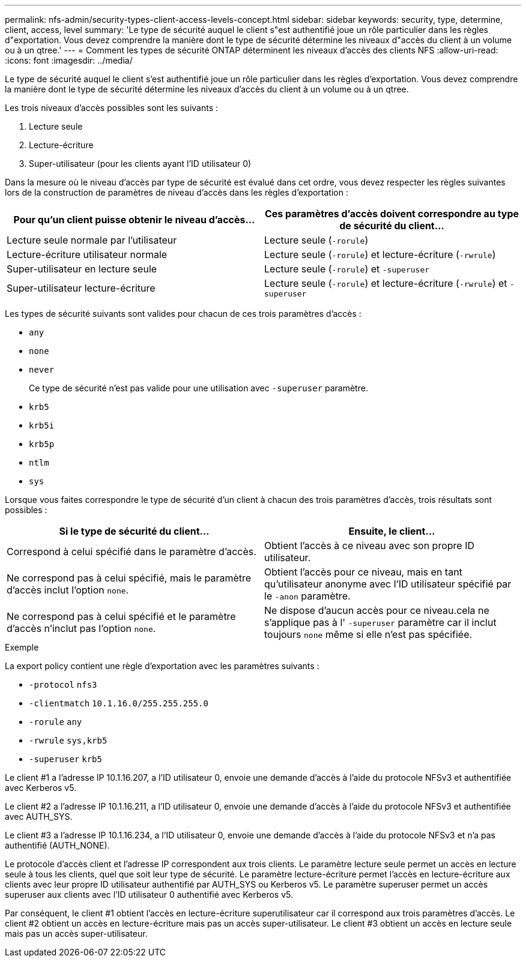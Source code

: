 ---
permalink: nfs-admin/security-types-client-access-levels-concept.html 
sidebar: sidebar 
keywords: security, type, determine, client, access, level 
summary: 'Le type de sécurité auquel le client s"est authentifié joue un rôle particulier dans les règles d"exportation. Vous devez comprendre la manière dont le type de sécurité détermine les niveaux d"accès du client à un volume ou à un qtree.' 
---
= Comment les types de sécurité ONTAP déterminent les niveaux d'accès des clients NFS
:allow-uri-read: 
:icons: font
:imagesdir: ../media/


[role="lead"]
Le type de sécurité auquel le client s'est authentifié joue un rôle particulier dans les règles d'exportation. Vous devez comprendre la manière dont le type de sécurité détermine les niveaux d'accès du client à un volume ou à un qtree.

Les trois niveaux d'accès possibles sont les suivants :

. Lecture seule
. Lecture-écriture
. Super-utilisateur (pour les clients ayant l'ID utilisateur 0)


Dans la mesure où le niveau d'accès par type de sécurité est évalué dans cet ordre, vous devez respecter les règles suivantes lors de la construction de paramètres de niveau d'accès dans les règles d'exportation :

[cols="2*"]
|===
| Pour qu'un client puisse obtenir le niveau d'accès... | Ces paramètres d'accès doivent correspondre au type de sécurité du client... 


 a| 
Lecture seule normale par l'utilisateur
 a| 
Lecture seule (`-rorule`)



 a| 
Lecture-écriture utilisateur normale
 a| 
Lecture seule (`-rorule`) et lecture-écriture (`-rwrule`)



 a| 
Super-utilisateur en lecture seule
 a| 
Lecture seule (`-rorule`) et `-superuser`



 a| 
Super-utilisateur lecture-écriture
 a| 
Lecture seule (`-rorule`) et lecture-écriture (`-rwrule`) et `-superuser`

|===
Les types de sécurité suivants sont valides pour chacun de ces trois paramètres d'accès :

* `any`
* `none`
* `never`
+
Ce type de sécurité n'est pas valide pour une utilisation avec `-superuser` paramètre.

* `krb5`
* `krb5i`
* `krb5p`
* `ntlm`
* `sys`


Lorsque vous faites correspondre le type de sécurité d'un client à chacun des trois paramètres d'accès, trois résultats sont possibles :

[cols="2*"]
|===
| Si le type de sécurité du client... | Ensuite, le client... 


 a| 
Correspond à celui spécifié dans le paramètre d'accès.
 a| 
Obtient l'accès à ce niveau avec son propre ID utilisateur.



 a| 
Ne correspond pas à celui spécifié, mais le paramètre d'accès inclut l'option `none`.
 a| 
Obtient l'accès pour ce niveau, mais en tant qu'utilisateur anonyme avec l'ID utilisateur spécifié par le `-anon` paramètre.



 a| 
Ne correspond pas à celui spécifié et le paramètre d'accès n'inclut pas l'option `none`.
 a| 
Ne dispose d'aucun accès pour ce niveau.cela ne s'applique pas à l' `-superuser` paramètre car il inclut toujours `none` même si elle n'est pas spécifiée.

|===
.Exemple
La export policy contient une règle d'exportation avec les paramètres suivants :

* `-protocol` `nfs3`
* `-clientmatch` `10.1.16.0/255.255.255.0`
* `-rorule` `any`
* `-rwrule` `sys,krb5`
* `-superuser` `krb5`


Le client #1 a l'adresse IP 10.1.16.207, a l'ID utilisateur 0, envoie une demande d'accès à l'aide du protocole NFSv3 et authentifiée avec Kerberos v5.

Le client #2 a l'adresse IP 10.1.16.211, a l'ID utilisateur 0, envoie une demande d'accès à l'aide du protocole NFSv3 et authentifiée avec AUTH_SYS.

Le client #3 a l'adresse IP 10.1.16.234, a l'ID utilisateur 0, envoie une demande d'accès à l'aide du protocole NFSv3 et n'a pas authentifié (AUTH_NONE).

Le protocole d'accès client et l'adresse IP correspondent aux trois clients. Le paramètre lecture seule permet un accès en lecture seule à tous les clients, quel que soit leur type de sécurité. Le paramètre lecture-écriture permet l'accès en lecture-écriture aux clients avec leur propre ID utilisateur authentifié par AUTH_SYS ou Kerberos v5. Le paramètre superuser permet un accès superuser aux clients avec l'ID utilisateur 0 authentifié avec Kerberos v5.

Par conséquent, le client #1 obtient l'accès en lecture-écriture superutilisateur car il correspond aux trois paramètres d'accès. Le client #2 obtient un accès en lecture-écriture mais pas un accès super-utilisateur. Le client #3 obtient un accès en lecture seule mais pas un accès super-utilisateur.
